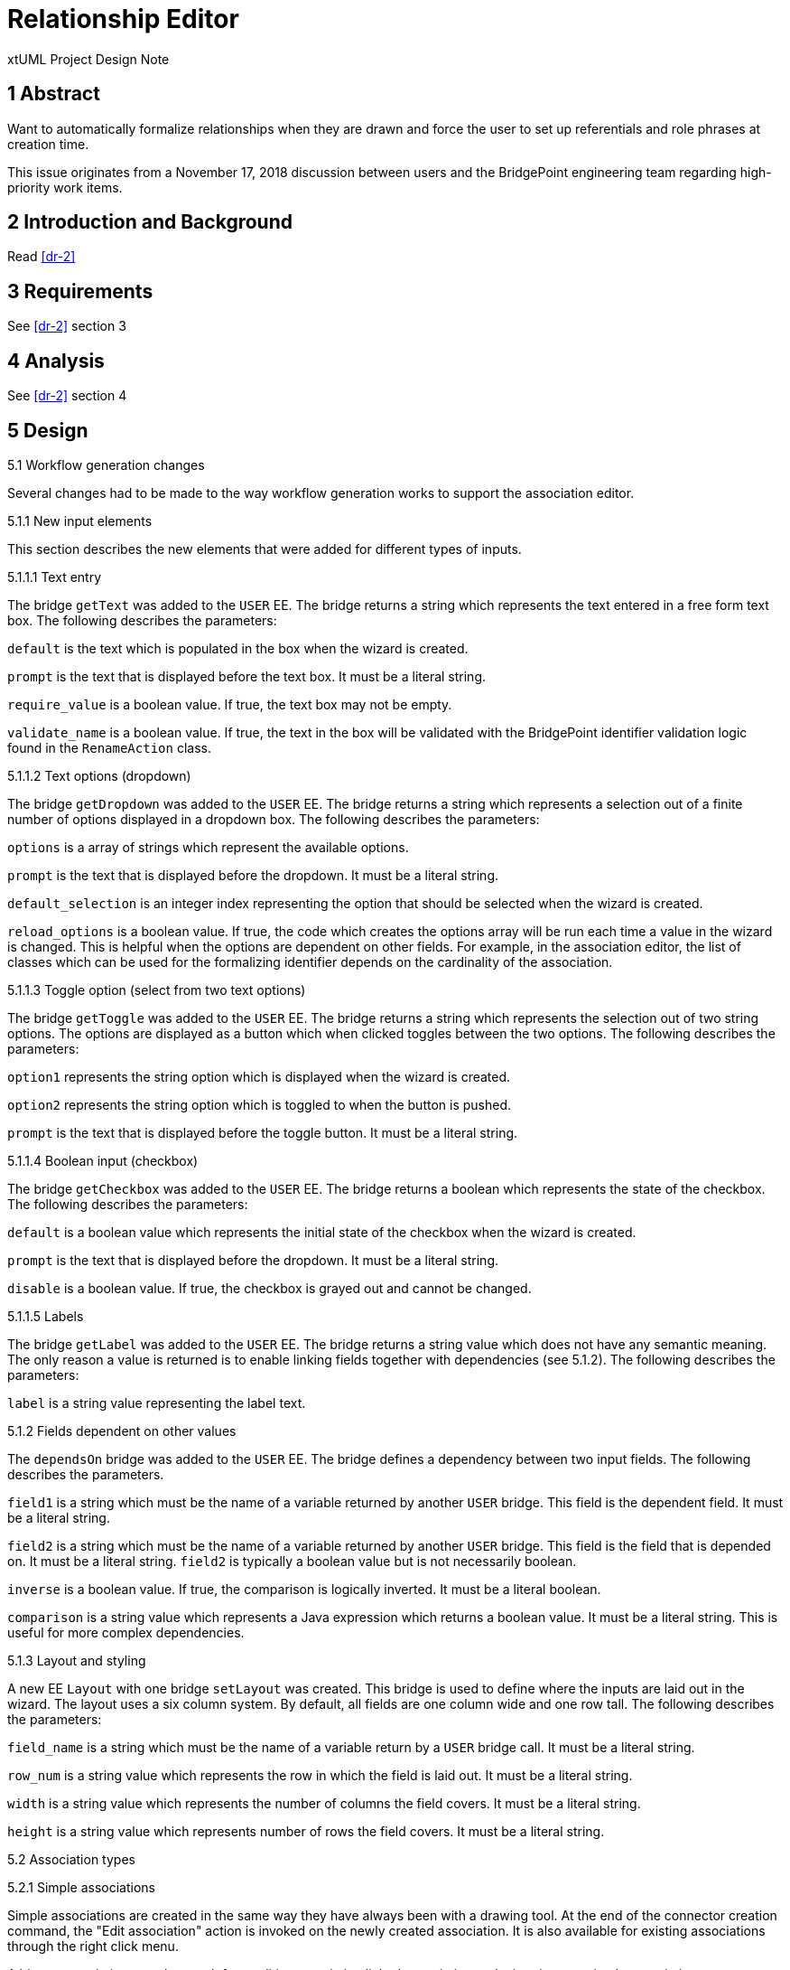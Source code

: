 = Relationship Editor

xtUML Project Design Note

== 1 Abstract

Want to automatically formalize relationships when they are drawn and force the
user to set up referentials and role phrases at creation time.

This issue originates from a November 17, 2018 discussion between users and
the BridgePoint engineering team regarding high-priority work items.

== 2 Introduction and Background

Read <<dr-2>>

== 3 Requirements

See <<dr-2>> section 3

== 4 Analysis

See <<dr-2>> section 4

== 5 Design

5.1 Workflow generation changes

Several changes had to be made to the way workflow generation works to support
the association editor.

5.1.1 New input elements

This section describes the new elements that were added for different types of
inputs.

5.1.1.1 Text entry

The bridge `getText` was added to the `USER` EE. The bridge returns a string
which represents the text entered in a free form text box. The following
describes the parameters:

`default` is the text which is populated in the box when the wizard is created.

`prompt` is the text that is displayed before the text box. It must be a literal
string.

`require_value` is a boolean value. If true, the text box may not be empty.

`validate_name` is a boolean value. If true, the text in the box will be
validated with the BridgePoint identifier validation logic found in the
`RenameAction` class.

5.1.1.2 Text options (dropdown)

The bridge `getDropdown` was added to the `USER` EE. The bridge returns a string
which represents a selection out of a finite number of options displayed in a
dropdown box. The following describes the parameters:

`options` is a array of strings which represent the available options.

`prompt` is the text that is displayed before the dropdown. It must be a literal
string.

`default_selection` is an integer index representing the option that should be
selected when the wizard is created.

`reload_options` is a boolean value. If true, the code which creates the options
array will be run each time a value in the wizard is changed. This is helpful
when the options are dependent on other fields. For example, in the association
editor, the list of classes which can be used for the formalizing identifier
depends on the cardinality of the association.

5.1.1.3 Toggle option (select from two text options)

The bridge `getToggle` was added to the `USER` EE. The bridge returns a string
which represents the selection out of two string options. The options are
displayed as a button which when clicked toggles between the two options. The
following describes the parameters:

`option1` represents the string option which is displayed when the wizard is
created.

`option2` represents the string option which is toggled to when the button is
pushed.

`prompt` is the text that is displayed before the toggle button. It must be a
literal string.

5.1.1.4 Boolean input (checkbox)

The bridge `getCheckbox` was added to the `USER` EE. The bridge returns a
boolean which represents the state of the checkbox. The following describes the
parameters:

`default` is a boolean value which represents the initial state of the checkbox
when the wizard is created.

`prompt` is the text that is displayed before the dropdown. It must be a literal
string.

`disable` is a boolean value. If true, the checkbox is grayed out and cannot be
changed.

5.1.1.5 Labels

The bridge `getLabel` was added to the `USER` EE. The bridge returns a
string value which does not have any semantic meaning. The only reason a value
is returned is to enable linking fields together with dependencies (see 5.1.2).
The following describes the parameters:

`label` is a string value representing the label text.

5.1.2 Fields dependent on other values

The `dependsOn` bridge was added to the `USER` EE. The bridge defines a
dependency between two input fields. The following describes the parameters.

`field1` is a string which must be the name of a variable returned by another
`USER` bridge. This field is the dependent field. It must be a literal string.

`field2` is a string which must be the name of a variable returned by another
`USER` bridge. This field is the field that is depended on. It must be a literal
string. `field2` is typically a boolean value but is not necessarily boolean.

`inverse` is a boolean value. If true, the comparison is logically inverted. It
must be a literal boolean.

`comparison` is a string value which represents a Java expression which returns
a boolean value. It must be a literal string. This is useful for more complex
dependencies.

5.1.3 Layout and styling

A new EE `Layout` with one bridge `setLayout` was created. This bridge is used
to define where the inputs are laid out in the wizard. The layout uses a six
column system. By default, all fields are one column wide and one row tall. The
following describes the parameters:

`field_name` is a string which must be the name of a variable return by a `USER`
bridge call. It must be a literal string.

`row_num` is a string value which represents the row in which the field is laid
out. It must be a literal string.

`width` is a string value which represents the number of columns the field
covers. It must be a literal string.

`height` is a string value which represents number of rows the field covers. It
must be a literal string.

5.2 Association types

5.2.1 Simple associations

Simple associations are created in the same way they have always been with a
drawing tool. At the end of the connector creation command, the "Edit
association" action is invoked on the newly created association. It is also
available for existing associations through the right click menu.

A binary association can also result from editing an existing linked association
and migrating to a simple association.

5.2.2 Linked associations

Linked associations can be created by creating a binary association and
migrating to linked. The "Edit association" action is also available through the
right click menu.

5.2.3 Subsuper associations

For subtype supertype associations, when a connector representing the first
subtype connection of the association is created, the "Edit association" access
is invoked on the newly created association. It is also available through the
right click menu for existing associations. When additional subtypes are added,
they inherit the existing properties of the association (this is existing
behavior).

5.2.4 Reflexive associations

For reflexive binary associations, the relationship phrases are included in the
dropdown menu to select the formalizing identifier. No special handling is
required for reflexive linked associations.

5.3 Preferences

Two new boolean preferences are added in the xtUML > Diagram Editors
preferences page. 

If "Require formalized associations` is checked, the association editor does not
allow "finish" unless the association is formalized.  Additionally, associations
cannot be created unless at least one valid identifier exists in one of the
classes being created.

If "Require role phrases" is checked, the association editor does not allow
"finish" unless a value is given in the role phrase text box.

== 6 Design Comments

6.1 Arrays in MC-Java

Some support for arrays was added in MC-Java. Only one dimensional arrays are
supported and the support is limited to bridge parameters and transient
variables. This was added to support the `options` parameter in the
`getDropdown` menu.

6.2 Transaction manager

Because a CME action is invoked in the middle of a graphical draw operation, the
transaction manager was changed to allow nested transactions. With nested
transactions, each of the nested transactions are rolled up into the outermost
transaction.

== 7 User Documentation

No updated user documentation is planned as of the design of the association
editor.  The association editor is relatively self-explanator and launches
itself automatically.

== 8 Unit Test

A test model is available to manually test the association editor.  It is
found at <<dr-3>>.

A test procedure is available to manually test the association editor.  It
is found at <<dr-4>>.

== 9 Document References

. [[dr-1]] https://support.onefact.net/issues/11554[11554 - Automatically formalize and force user to setup referentials and role phrases at creation]
. [[dr-2]] link:11554_relationship_editor_ant.adoc[Relationship editor analysis note]
. [[dr-3]] https://github.com/xtuml/models/tree/master/test/assoc_edit[Association Editor test model]
. [[dr-4]] https://github.com/xtuml/models/blob/master/test/assoc_edit/test.adoc[Association Editor Test Procedure]

---

This work is licensed under the Creative Commons CC0 License

---
